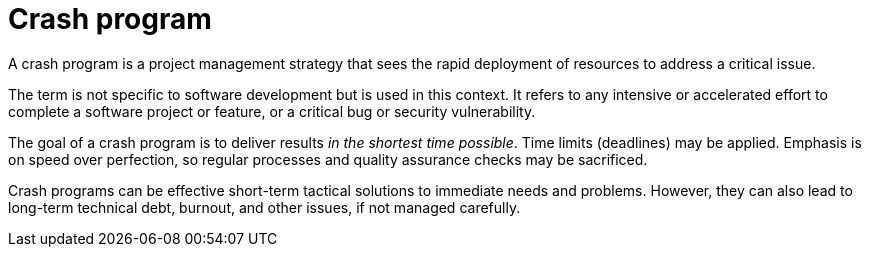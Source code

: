 = Crash program

A crash program is a project management strategy that sees the rapid deployment of resources to address a critical issue.

The term is not specific to software development but is used in this context. It refers to any intensive or accelerated effort to complete a software project or feature, or a critical bug or security vulnerability.

The goal of a crash program is to deliver results _in the shortest time possible_. Time limits (deadlines) may be applied. Emphasis is on speed over perfection, so regular processes and quality assurance checks may be sacrificed.

Crash programs can be effective short-term tactical solutions to immediate needs and problems. However, they can also lead to long-term technical debt, burnout, and other issues, if not managed carefully.
